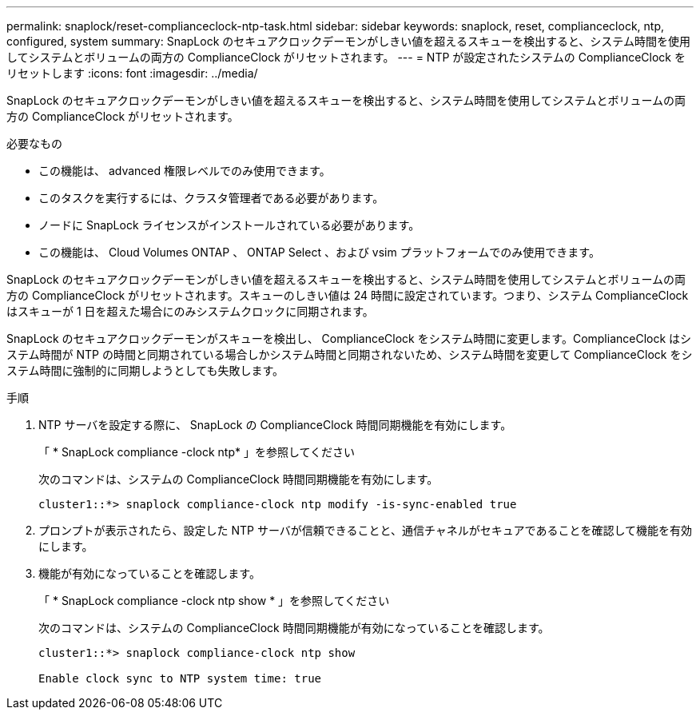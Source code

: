 ---
permalink: snaplock/reset-complianceclock-ntp-task.html 
sidebar: sidebar 
keywords: snaplock, reset, complianceclock, ntp, configured, system 
summary: SnapLock のセキュアクロックデーモンがしきい値を超えるスキューを検出すると、システム時間を使用してシステムとボリュームの両方の ComplianceClock がリセットされます。 
---
= NTP が設定されたシステムの ComplianceClock をリセットします
:icons: font
:imagesdir: ../media/


[role="lead"]
SnapLock のセキュアクロックデーモンがしきい値を超えるスキューを検出すると、システム時間を使用してシステムとボリュームの両方の ComplianceClock がリセットされます。

.必要なもの
* この機能は、 advanced 権限レベルでのみ使用できます。
* このタスクを実行するには、クラスタ管理者である必要があります。
* ノードに SnapLock ライセンスがインストールされている必要があります。
* この機能は、 Cloud Volumes ONTAP 、 ONTAP Select 、および vsim プラットフォームでのみ使用できます。


SnapLock のセキュアクロックデーモンがしきい値を超えるスキューを検出すると、システム時間を使用してシステムとボリュームの両方の ComplianceClock がリセットされます。スキューのしきい値は 24 時間に設定されています。つまり、システム ComplianceClock はスキューが 1 日を超えた場合にのみシステムクロックに同期されます。

SnapLock のセキュアクロックデーモンがスキューを検出し、 ComplianceClock をシステム時間に変更します。ComplianceClock はシステム時間が NTP の時間と同期されている場合しかシステム時間と同期されないため、システム時間を変更して ComplianceClock をシステム時間に強制的に同期しようとしても失敗します。

.手順
. NTP サーバを設定する際に、 SnapLock の ComplianceClock 時間同期機能を有効にします。
+
「 * SnapLock compliance -clock ntp* 」を参照してください

+
次のコマンドは、システムの ComplianceClock 時間同期機能を有効にします。

+
[listing]
----
cluster1::*> snaplock compliance-clock ntp modify -is-sync-enabled true
----
. プロンプトが表示されたら、設定した NTP サーバが信頼できることと、通信チャネルがセキュアであることを確認して機能を有効にします。
. 機能が有効になっていることを確認します。
+
「 * SnapLock compliance -clock ntp show * 」を参照してください

+
次のコマンドは、システムの ComplianceClock 時間同期機能が有効になっていることを確認します。

+
[listing]
----
cluster1::*> snaplock compliance-clock ntp show

Enable clock sync to NTP system time: true
----

